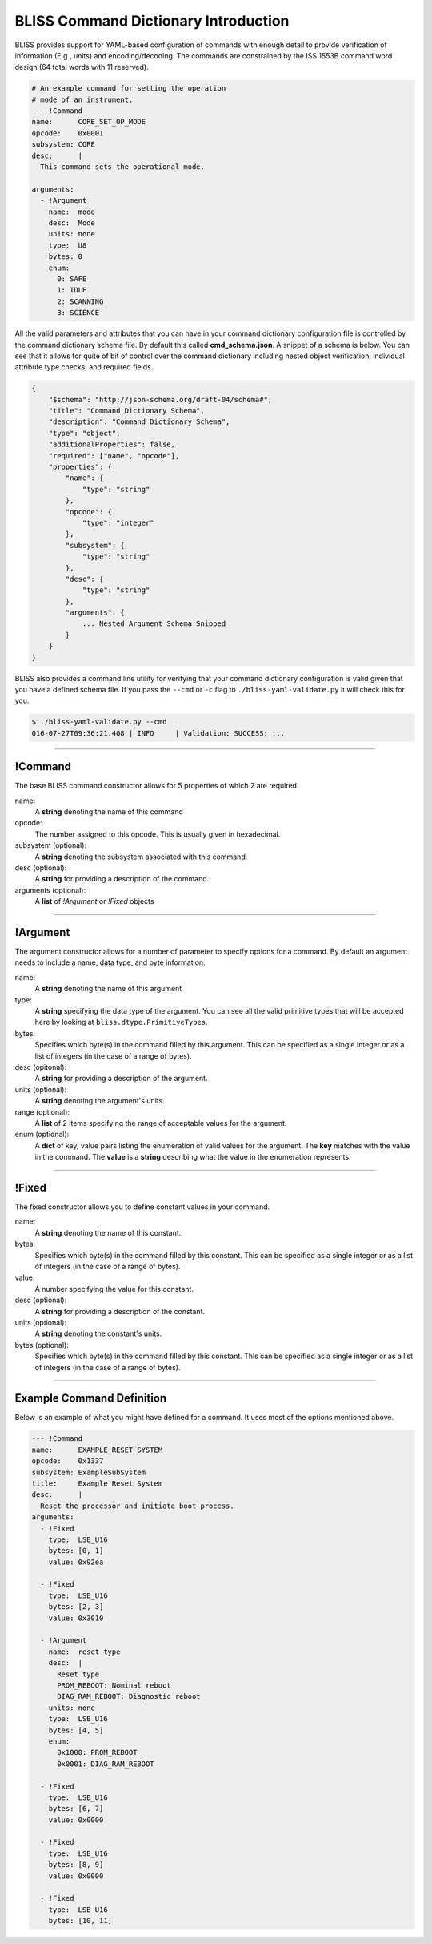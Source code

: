 BLISS Command Dictionary Introduction
=====================================

BLISS provides support for YAML-based configuration of commands with enough detail to provide verification of information (E.g., units) and encoding/decoding. The commands are constrained by the ISS 1553B command word design (64 total words with 11 reserved).

.. code-block:: yaml

    # An example command for setting the operation
    # mode of an instrument.
    --- !Command
    name:      CORE_SET_OP_MODE
    opcode:    0x0001
    subsystem: CORE
    desc:      |
      This command sets the operational mode.

    arguments:
      - !Argument
        name:  mode
        desc:  Mode
        units: none
        type:  U8
        bytes: 0
        enum:
          0: SAFE
          1: IDLE
          2: SCANNING
          3: SCIENCE

All the valid parameters and attributes that you can have in your command dictionary configuration file is controlled by the command dictionary schema file. By default this called **cmd_schema.json**. A snippet of a schema is below. You can see that it allows for quite of bit of control over the command dictionary including nested object verification, individual attribute type checks, and required fields.

.. code-block:: javascript

    {
        "$schema": "http://json-schema.org/draft-04/schema#",
        "title": "Command Dictionary Schema",
        "description": "Command Dictionary Schema",
        "type": "object",
        "additionalProperties": false,
        "required": ["name", "opcode"],
        "properties": {
            "name": {
                "type": "string"
            },
            "opcode": {
                "type": "integer"
            },
            "subsystem": {
                "type": "string"
            },
            "desc": {
                "type": "string"
            },
            "arguments": {
                ... Nested Argument Schema Snipped
            }
        }
    }

BLISS also provides a command line utility for verifying that your command dictionary configuration is valid given that you have a defined schema file. If you pass the ``--cmd`` or ``-c`` flag to ``./bliss-yaml-validate.py`` it will check this for you.

.. code-block:: bash
    
    $ ./bliss-yaml-validate.py --cmd
    016-07-27T09:36:21.408 | INFO     | Validation: SUCCESS: ...

----

!Command
--------

The base BLISS command constructor allows for 5 properties of which 2 are required.

name:
    A **string** denoting the name of this command

opcode:
    The number assigned to this opcode. This is usually given in hexadecimal.

subsystem (optional):
    A **string** denoting the subsystem associated with this command.

desc (optional):
    A **string** for providing a description of the command.

arguments (optional):
    A **list** of *!Argument* or *!Fixed* objects

----

!Argument
---------

The argument constructor allows for a number of parameter to specify options for a command. By default an argument needs to include a name, data type, and byte information.

name:
    A **string** denoting the name of this argument

type:
    A **string** specifying the data type of the argument. You can see all the valid primitive types that will be accepted here by looking at ``bliss.dtype.PrimitiveTypes``.

bytes:
    Specifies which byte(s) in the command filled by this argument. This can be specified as a single integer or as a list of integers (in the case of a range of bytes).

desc (opitonal):
    A **string** for providing a description of the argument.

units (optional):
    A **string** denoting the argument's units.

range (optional):
    A **list** of 2 items specifying the range of acceptable values for the argument.

enum (optional):
    A **dict** of key, value pairs listing the enumeration of valid values for the argument. The **key** matches with the value in the command. The **value** is a **string** describing what the value in the enumeration represents.

----

!Fixed
------

The fixed constructor allows you to define constant values in your command.

name:
    A **string** denoting the name of this constant.

bytes:
    Specifies which byte(s) in the command filled by this constant. This can be specified as a single integer or as a list of integers (in the case of a range of bytes).

value:
    A number specifying the value for this constant.

desc (optional):
    A **string** for providing a description of the constant.

units (optional):
    A **string** denoting the constant's units.

bytes (optional):
    Specifies which byte(s) in the command filled by this constant. This can be specified as a single integer or as a list of integers (in the case of a range of bytes).

----

Example Command Definition
--------------------------

Below is an example of what you might have defined for a command. It uses most of the options mentioned above.

.. code-block:: yaml

    --- !Command
    name:      EXAMPLE_RESET_SYSTEM
    opcode:    0x1337
    subsystem: ExampleSubSystem
    title:     Example Reset System
    desc:      |
      Reset the processor and initiate boot process.
    arguments:
      - !Fixed
        type:  LSB_U16
        bytes: [0, 1]
        value: 0x92ea
        
      - !Fixed
        type:  LSB_U16
        bytes: [2, 3]
        value: 0x3010

      - !Argument
        name:  reset_type
        desc:  |
          Reset type
          PROM_REBOOT: Nominal reboot
          DIAG_RAM_REBOOT: Diagnostic reboot
        units: none
        type:  LSB_U16
        bytes: [4, 5]
        enum:
          0x1000: PROM_REBOOT
          0x0001: DIAG_RAM_REBOOT
        
      - !Fixed
        type:  LSB_U16
        bytes: [6, 7]
        value: 0x0000
        
      - !Fixed
        type:  LSB_U16
        bytes: [8, 9]
        value: 0x0000
        
      - !Fixed
        type:  LSB_U16
        bytes: [10, 11]
